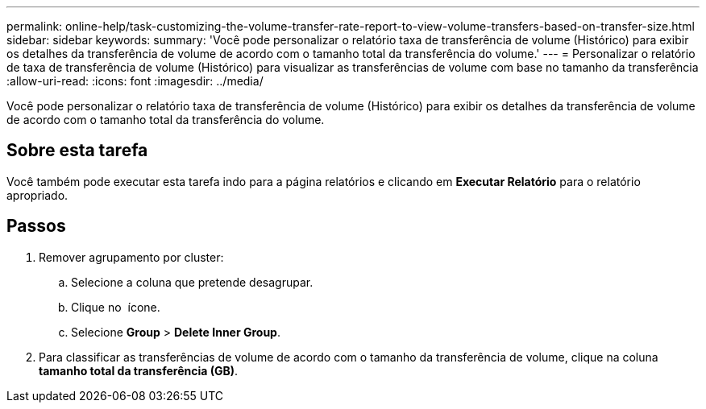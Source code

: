 ---
permalink: online-help/task-customizing-the-volume-transfer-rate-report-to-view-volume-transfers-based-on-transfer-size.html 
sidebar: sidebar 
keywords:  
summary: 'Você pode personalizar o relatório taxa de transferência de volume (Histórico) para exibir os detalhes da transferência de volume de acordo com o tamanho total da transferência do volume.' 
---
= Personalizar o relatório de taxa de transferência de volume (Histórico) para visualizar as transferências de volume com base no tamanho da transferência
:allow-uri-read: 
:icons: font
:imagesdir: ../media/


[role="lead"]
Você pode personalizar o relatório taxa de transferência de volume (Histórico) para exibir os detalhes da transferência de volume de acordo com o tamanho total da transferência do volume.



== Sobre esta tarefa

Você também pode executar esta tarefa indo para a página relatórios e clicando em *Executar Relatório* para o relatório apropriado.



== Passos

. Remover agrupamento por cluster:
+
.. Selecione a coluna que pretende desagrupar.
.. Clique no image:../media/click-to-see-menu.gif[""] ícone.
.. Selecione *Group* > *Delete Inner Group*.


. Para classificar as transferências de volume de acordo com o tamanho da transferência de volume, clique na coluna *tamanho total da transferência (GB)*.

